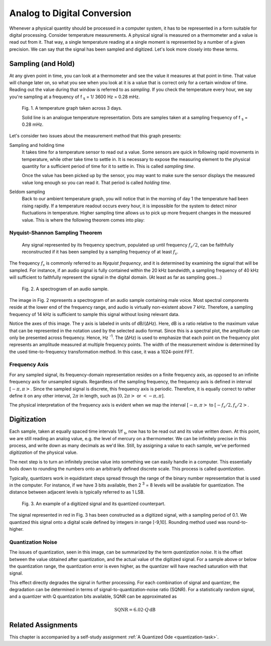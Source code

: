 Analog to Digital Conversion
============================

Whenever a physical quantity should be processed in a computer system, it has to be represented in a form suitable for digital processing. Consider temperature measurements. A physical signal is measured on a thermometer and a value is read out from it. That way, a single temperature reading at a single moment is represented by a number of a given precision. We can say that the signal has been sampled and digitized. Let's look more closely into these terms.

Sampling (and Hold)
----------------------------
At any given point in time, you can look at a thermometer and see the value it measures at that point in time. That value will change later on, so what you see when you look at it is a value that is correct only for a certain window of time. Reading out the value during that window is referred to as *sampling*. If you check the temperature every hour, we say you're sampling at a frequency of
f :subscript:`s` = 1/ 3600 Hz = 0.28 mHz.

.. figure:: _img/adc/temperature.png

   Fig. 1. A temperature graph taken across 3 days.

   Solid line is an analogue temperature representation. Dots are samples taken at a sampling frequency of f :subscript:`s` = 0.28 mHz.

Let's consider two issues about the measurement method that this graph presents:

Sampling and holding time
   It takes time for a temperature sensor to read out a value. Some sensors are quick in following rapid movements in temperature, while other take time to settle in. It is necessary to expose the measuring element to the physical quantity for a sufficient period of time for it to settle in. This is called *sampling time*.
   
   Once the value has been picked up by the sensor, you may want to make sure the sensor displays the measured value long enough so you can read it. That period is called *holding time*.

Seldom sampling
   Back to our ambient temperature graph, you will notice that in the morning of day 1 the temperature had been rising rapidly. If a temperature readout occurs every hour, it is impossible for the system to detect minor fluctuations in temperature. Higher sampling time allows us to pick up more frequent changes in the measured value. This is where the following theorem comes into play:

Nyquist-Shannon Sampling Theorem
^^^^^^^^^^^^^^^^^^^^^^^^^^^^^^^^^

   Any signal represented by its frequency spectrum, populated up until frequency :math:`f_s/2`, can be faithfully reconstructed if it has been sampled by a sampling frequency of at least :math:`f_s`.

The frequency :math:`f_s` is commonly referred to as *Nyquist frequency*, and it is determined by examining the signal that will be sampled. For instance, if an audio signal is fully contained within the 20 kHz bandwidth, a sampling frequency of 40 kHz will sufficient to faithfully represent the signal in the digital domain. (At least as far as sampling goes...)

.. figure:: _img/adc/spectrum.png

   Fig. 2. A spectrogram of an audio sample.

The image in Fig. 2 represents a spectrogram of an audio sample containing male voice. Most spectral components reside at the lower end of the frequency range, and audio is virtually non-existent above 7 kHz. Therefore, a sampling frequency of 14 kHz is sufficient to sample this signal without losing relevant data.

Notice the axes of this image. The y axis is labeled in units of dB/(ΔHz). Here, dB is a ratio relative to the maximum value that can be represented in the notation used by the selected audio format. Since this is a spectral plot, the amplitude can only be presented across frequency. Hence, Hz :superscript:`-1`. The (ΔHz) is used to emphasize that each point on the frequency plot represents an amplitude measured at multiple frequency points. The width of the measurement window is determined by the used time-to-frequency transformation method. In this case, it was a 1024-point FFT.

Frequency Axis
^^^^^^^^^^^^^^^
For any sampled signal, its frequency-domain representation resides on a finite frequency axis, as opposed to an infinite frequency axis for unsampled signals. Regardless of the sampling frequency, the frequency axis is defined in interval :math:`[-\pi, \pi>`. Since the sampled signal is discrete, this frequency axis is periodic. Therefore, it is equally correct to rather define it on any other interval, :math:`2\pi` in length, such as :math:`[0, 2\pi>` or :math:`<-\pi, \pi]`.

The physical interpretation of the frequency axis is evident when we map the interval :math:`[-\pi, \pi>` to :math:`[-f_s/2, f_s/2>`.

Digitization
----------------------------
Each sample, taken at equally spaced time intervals 1/f :subscript:`s`, now has to be read out and its value written down. At this point, we are still reading an analog value, e.g. the level of mercury on a thermometer. We can be infinitely precise in this process, and write down as many decimals as we'd like. Still, by assigning a value to each sample, we've performed *digitization* of the physical value.

The next step is to turn an infinitely precise value into something we can easily handle in a computer. This essentially boils down to rounding the numbers onto an arbitrarily defined discrete scale. This process is called *quantization*.

Typically, quantizers work in equidistant steps spread through the range of the binary number representation that is used in the computer. For instance, if we have 3 bits available, then 2 :superscript:`3` = 8 levels will be available for quantization. The distance between adjacent levels is typically referred to as 1 LSB.

.. figure:: _img/adc/quantization.png

   Fig. 3. An example of a digitized signal and its quantized counterpart.

The signal represented in red in Fig. 3 has been constructed as a digitized signal, with a sampling period of 0.1. We quantized this signal onto a digital scale defined by integers in range [-9,10]. Rounding method used was round-to-higher.

Quantization Noise
^^^^^^^^^^^^^^^^^^^
The issues of quantization, seen in this image, can be summarized by the term *quantization noise*. It is the offset between the value obtained after quantization, and the actual value of the digitized signal. For a sample above or below the quantization range, the quantization error is even higher, as the quantizer will have reached saturation with that signal.

This effect directly degrades the signal in further processing. For each combination of signal and quantizer, the degradation can be determined in terms of signal-to-quantization-noise ratio (SQNR). For a statistically random signal, and a quantizer with Q quantization bits available, SQNR can be approximated as

.. math::
   \textrm{SQNR} = 6.02 \cdot Q \, \textrm{dB}

Related Assignments
--------------------
This chapter is accompanied by a self-study assignment :ref:`A Quantized Ode <quantization-task>`.
